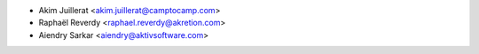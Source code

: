 * Akim Juillerat <akim.juillerat@camptocamp.com>
* Raphaël Reverdy <raphael.reverdy@akretion.com>
* Aiendry Sarkar <aiendry@aktivsoftware.com>
